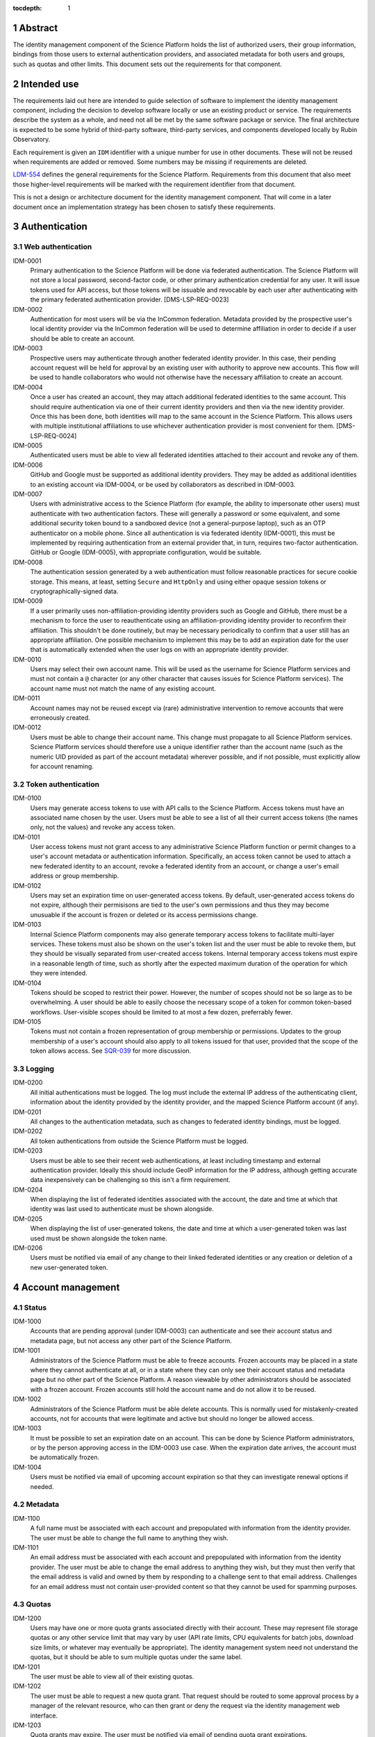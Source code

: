 :tocdepth: 1

.. sectnum::

Abstract
========

The identity management component of the Science Platform holds the list of authorized users, their group information, bindings from those users to external authentication providers, and associated metadata for both users and groups, such as quotas and other limits.
This document sets out the requirements for that component.

Intended use
============

The requirements laid out here are intended to guide selection of software to implement the identity management component, including the decision to develop software locally or use an existing product or service.
The requirements describe the system as a whole, and need not all be met by the same software package or service.
The final architecture is expected to be some hybrid of third-party software, third-party services, and components developed locally by Rubin Observatory.

Each requirement is given an ``IDM`` identifier with a unique number for use in other documents.
These will not be reused when requirements are added or removed.
Some numbers may be missing if requirements are deleted.

`LDM-554 <https://ldm-554.lsst.io/>`__ defines the general requirements for the Science Platform.
Requirements from this document that also meet those higher-level requirements will be marked with the requirement identifier from that document.

This is not a design or architecture document for the identity management component.
That will come in a later document once an implementation strategy has been chosen to satisfy these requirements.

Authentication
==============

Web authentication
------------------

IDM-0001
    Primary authentication to the Science Platform will be done via federated authentication.
    The Science Platform will not store a local password, second-factor code, or other primary authentication credential for any user.
    It will issue tokens used for API access, but those tokens will be issuable and revocable by each user after authenticating with the primary federated authentication provider.
    [DMS-LSP-REQ-0023]

IDM-0002
    Authentication for most users will be via the InCommon federation.
    Metadata provided by the prospective user's local identity provider via the InCommon federation will be used to determine affiliation in order to decide if a user should be able to create an account.

IDM-0003
    Prospective users may authenticate through another federated identity provider.
    In this case, their pending account request will be held for approval by an existing user with authority to approve new accounts.
    This flow will be used to handle collaborators who would not otherwise have the necessary affiliation to create an account.

IDM-0004
    Once a user has created an account, they may attach additional federated identities to the same account.
    This should require authentication via one of their current identity providers and then via the new identity provider.
    Once this has been done, both identities will map to the same account in the Science Platform.
    This allows users with multiple institutional affiliations to use whichever authentication provider is most convenient for them.
    [DMS-LSP-REQ-0024]

IDM-0005
    Authenticated users must be able to view all federated identities attached to their account and revoke any of them.

IDM-0006
    GitHub and Google must be supported as additional identity providers.
    They may be added as additional identities to an existing account via IDM-0004, or be used by collaborators as described in IDM-0003.

IDM-0007
    Users with administrative access to the Science Platform (for example, the ability to impersonate other users) must authenticate with two authentication factors.
    These will generally a password or some equivalent, and some additional security token bound to a sandboxed device (not a general-purpose laptop), such as an OTP authenticator on a mobile phone.
    Since all authentication is via federated identity (IDM-0001), this must be implemented by requiring authentication from an external provider that, in turn, requires two-factor authentication.
    GitHub or Google (IDM-0005), with appropriate configuration, would be suitable.

IDM-0008
    The authentication session generated by a web authentication must follow reasonable practices for secure cookie storage.
    This means, at least, setting ``Secure`` and ``HttpOnly`` and using either opaque session tokens or cryptographically-signed data.

IDM-0009
    If a user primarily uses non-affiliation-providing identity providers such as Google and GitHub, there must be a mechanism to force the user to reauthenticate using an affiliation-providing identity provider to reconfirm their affiliation.
    This shouldn't be done routinely, but may be necessary periodically to confirm that a user still has an appropriate affiliation.
    One possible mechanism to implement this may be to add an expiration date for the user that is automatically extended when the user logs on with an appropriate identity provider.

IDM-0010
    Users may select their own account name.
    This will be used as the username for Science Platform services and must not contain a ``@`` character (or any other character that causes issues for Science Platform services).
    The account name must not match the name of any existing account.

IDM-0011
    Account names may not be reused except via (rare) administrative intervention to remove accounts that were erroneously created.

IDM-0012
    Users must be able to change their account name.
    This change must propagate to all Science Platform services.
    Science Platform services should therefore use a unique identifier rather than the account name (such as the numeric UID provided as part of the account metadata) wherever possible, and if not possible, must explicitly allow for account renaming.

Token authentication
--------------------

IDM-0100
    Users may generate access tokens to use with API calls to the Science Platform.
    Access tokens must have an associated name chosen by the user.
    Users must be able to see a list of all their current access tokens (the names only, not the values) and revoke any access token.

IDM-0101
    User access tokens must not grant access to any administrative Science Platform function or permit changes to a user's account metadata or authentication information.
    Specifically, an access token cannot be used to attach a new federated identity to an account, revoke a federated identity from an account, or change a user's email address or group membership.

IDM-0102
    Users may set an expiration time on user-generated access tokens.
    By default, user-generated access tokens do not expire, although their permisisons are tied to the user's own permissions and thus they may become unusuable if the account is frozen or deleted or its access permissions change.

IDM-0103
    Internal Science Platform components may also generate temporary access tokens to facilitate multi-layer services.
    These tokens must also be shown on the user's token list and the user must be able to revoke them, but they should be visually separated from user-created access tokens.
    Internal temporary access tokens must expire in a reasonable length of time, such as shortly after the expected maximum duration of the operation for which they were intended.

IDM-0104
    Tokens should be scoped to restrict their power.
    However, the number of scopes should not be so large as to be overwhelming.
    A user should be able to easily choose the necessary scope of a token for common token-based workflows.
    User-visible scopes should be limited to at most a few dozen, preferrably fewer.

IDM-0105
    Tokens must not contain a frozen representation of group membership or permissions.
    Updates to the group membership of a user's account should also apply to all tokens issued for that user, provided that the scope of the token allows access.
    See `SQR-039 <https://sqr-039.lsst.io/>`__ for more discussion.

Logging
-------

IDM-0200
    All initial authentications must be logged.
    The log must include the external IP address of the authenticating client, information about the identity provided by the identity provider, and the mapped Science Platform account (if any).

IDM-0201
    All changes to the authentication metadata, such as changes to federated identity bindings, must be logged.

IDM-0202
    All token authentications from outside the Science Platform must be logged.

IDM-0203
    Users must be able to see their recent web authentications, at least including timestamp and external authentication provider.
    Ideally this should include GeoIP information for the IP address, although getting accurate data inexpensively can be challenging so this isn't a firm requirement.

IDM-0204
    When displaying the list of federated identities associated with the account, the date and time at which that identity was last used to authenticate must be shown alongside.

IDM-0205
    When displaying the list of user-generated tokens, the date and time at which a user-generated token was last used must be shown alongside the token name.

IDM-0206
    Users must be notified via email of any change to their linked federated identities or any creation or deletion of a new user-generated token.

Account management
==================

Status
------

IDM-1000
    Accounts that are pending approval (under IDM-0003) can authenticate and see their account status and metadata page, but not access any other part of the Science Platform.

IDM-1001
    Administrators of the Science Platform must be able to freeze accounts.
    Frozen accounts may be placed in a state where they cannot authenticate at all, or in a state where they can only see their account status and metadata page but no other part of the Science Platform.
    A reason viewable by other administrators should be associated with a frozen account.
    Frozen accounts still hold the account name and do not allow it to be reused.

IDM-1002
    Administrators of the Science Platform must be able delete accounts.
    This is normally used for mistakenly-created accounts, not for accounts that were legitimate and active but should no longer be allowed access.

IDM-1003
    It must be possible to set an expiration date on an account.
    This can be done by Science Platform administrators, or by the person approving access in the IDM-0003 use case.
    When the expiration date arrives, the account must be automatically frozen.

IDM-1004
    Users must be notified via email of upcoming account expiration so that they can investigate renewal options if needed.

Metadata
--------

IDM-1100
    A full name must be associated with each account and prepopulated with information from the identity provider.
    The user must be able to change the full name to anything they wish.

IDM-1101
    An email address must be associated with each account and prepopulated with information from the identity provider.
    The user must be able to change the email address to anything they wish, but they must then verify that the email address is valid and owned by them by responding to a challenge sent to that email address.
    Challenges for an email address must not contain user-provided content so that they cannot be used for spamming purposes.

Quotas
------

IDM-1200
    Users may have one or more quota grants associated directly with their account.
    These may represent file storage quotas or any other service limit that may vary by user (API rate limits, CPU equivalents for batch jobs, download size limits, or whatever may eventually be appropriate).
    The identity management system need not understand the quotas, but it should be able to sum multiple quotas under the same label.

IDM-1201
    The user must be able to view all of their existing quotas.

IDM-1202
    The user must be able to request a new quota grant.
    That request should be routed to some approval process by a manager of the relevant resource, who can then grant or deny the request via the identity management web interface.

IDM-1203
    Quota grants may expire.
    The user must be notified via email of pending quota grant expirations.

Administration
--------------

IDM-1300
    Administrators of the Science Platform must be able to modify any of the user's metadata on behalf of the user.

IDM-1301
    Administrators of the Science Platform must be able to set and change expiration dates on accounts.

IDM-1302
    Administrators of the Science Platform must be able to approve a pending change of email address even if the user has not responded to the challenge.

IDM-1303
    Administrators of the Science Platform must be able to create, revoke, and change the expiration dates on quota grants.

IDM-1304
    Administrators must be able to impersonate a user and see the same thing that a user would see in the user metadata interface.

Logging
-------

IDM-1400
    All changes to account metadata must be logged.
    If the changes were made by an administrator instead of the user, this must be clearly indicated in the logs.

IDM-1401
    All changes to quotas associated with users must be logged.

IDM-1402
    Users must be able to see a history of all of their quota changes.

Groups
======

Management
----------

IDM-2000
    Users may be members of zero or more groups.

IDM-2001
    Groups can be configured to control membership based on attributes provided by the identity provider.
    Membership in those groups must be tied to affiliation information from specific identity providers and dynamically adjusted if an authentication from that identity provider stops returning the same metadata.
    Multiple identity providers may provide access to the same group.
    In this case, the membership should only be withdrawn if all those identity providers stop providing the relevant information.
    It must be possible to periodically force users to authenticate with an attribute-providing identity provider to reconfirm access to their groups, similar to IDM-0009.

IDM-2002
    Users must be able to create their own groups.
    The owner of the group must then be able to add and remove members as they wish.
    Owners must also be able to add additional group owners who can then also control membership in the group.

IDM-2003
    It must be possible to create groups whose membership can only be changed by Science Platform administrators.

IDM-2004
    Groups must be checked against namespace rules that, for instance, force all groups created by a user to start with a specific prefix that includes their username.

IDM-2005
    Group membership may include an expiration date.
    When the expiration date is reached, the user will be automatically removed from the group.
    Anyone who can control membership in the group must be able to update the expiration date.

IDM-2006
    Owners must be able to rename groups while preserving all quota grants and membership.

IDM-2007
    Owners must be able to delete groups.

IDM-2008
    Users must be able to see all of their group memberships and their expirations (if any).

Quotas
------

IDM-2100
    Groups may have one or more quota grants associated with the group.
    These are of two types: Quotas for the group itself (such as for shared storage space), and quota that is inherited by every member of the group (granting additional personal quota).
    These may represent file storage quotas or any other service limit that may vary by user (API rate limits, CPU equivalents for batch jobs, download size limits, or whatever may eventually be appropriate).
    The identity management system need not understand the quotas, but it should be able to sum multiple quotas under the same label.

IDM-2101
    All members of the group must be able to view all of its quota grants.

IDM-2102
    All owners of the group must be able to request new quota grants.
    That request should be routed to some approval process by a manager of the relevant resource, who can then grant or deny the request via the identity management web interface.

IDM-2103
    Quota grants may expire.
    The owners of a group must be notified via email of pending quota grant expirations.

Logging
-------

IDM-2200
    All group creation, deletion, renaming, and membership changes must be logged.

IDM-2201
    Owners must be able to see all history of changes to the group via the web interface.

IDM-2202
    All changes to quotas associated with groups must be logged.

IDM-2203
    Group owners must be able to see a history of all changes to their group quotas.

IDM-2204
    Users must be able to see a history of all changes to their group membership.

Administration
--------------

IDM-2300
    Administrators must be able to create groups, delete groups, rename groups, and change the membership of any group.

IDM-2301
    Administrators must be able to change the quota grants and requests for any group.

IDM-2302
    Administrators must be able to impersonate a user and see exactly the same group management and display screens that the user would see.

API
===

IDM-3000
    The identity management system must provide a read-only API to other Science Platform components.
    That API, when given a user authenticator (a token or cookie), must return the user metadata, group memberships, and individual and group quota information.

IDM-3001
    All actions possible for an administrator to perform in the identity management system must be available via an administrative API as well.
    This should use separate authentication credentials from user-issued tokens for administrative users.
